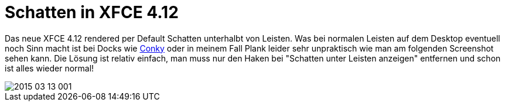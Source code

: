 = Schatten in XFCE 4.12
:hp-tags: xfce

Das neue XFCE 4.12 rendered per Default Schatten unterhalbt von Leisten. Was bei normalen Leisten auf dem Desktop eventuell noch Sinn macht ist bei Docks wie link:http://www.produnis.de/blog/?p=2261[Conky] oder in meinem Fall Plank leider sehr unpraktisch wie man am folgenden Screenshot sehen kann. Die Lösung ist relativ einfach, man muss nur den Haken bei "Schatten unter Leisten anzeigen" entfernen und schon ist alles wieder normal!

image::https://raw.githubusercontent.com/atomfrede/shiny-adventure/gh-pages/images/2015-03-13-001.png[]